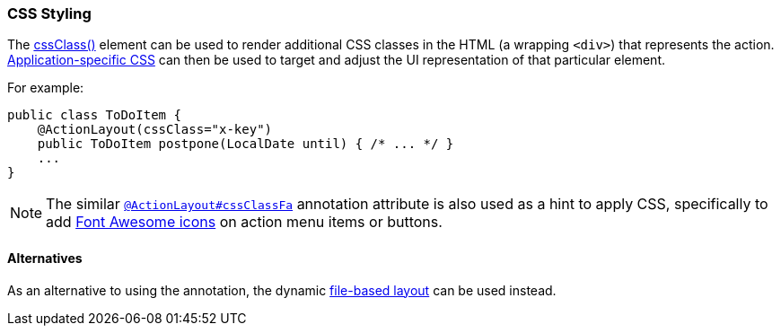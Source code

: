 === CSS Styling

The xref:system:generated:index/applib/annotation/ActionLayout.adoc#cssClass[cssClass()] element can be used to render additional CSS classes in the HTML (a wrapping `<div>`) that represents the action.
xref:refguide:config:application-specific/application-css.adoc[Application-specific CSS] can then be used to target and adjust the UI representation of that particular element.

For example:

[source,java]
----
public class ToDoItem {
    @ActionLayout(cssClass="x-key")
    public ToDoItem postpone(LocalDate until) { /* ... */ }
    ...
}
----

[NOTE]
====
The similar xref:system:generated:index/applib/annotation/ActionLayout.adoc#cssClassFa[`@ActionLayout#cssClassFa`] annotation attribute is also used as a hint to apply CSS, specifically to add http://fortawesome.github.io/Font-Awesome/icons/[Font Awesome icons] on action menu items or buttons.
====

==== Alternatives

As an alternative to using the annotation, the dynamic xref:userguide:fun:ui.adoc#object-layout[file-based layout] can be used instead.


